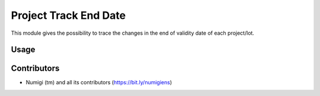 Project Track End Date
======================
This module gives the possibility to trace the changes in the end of validity date of each project/lot.

Usage
-----

.. image:: static/description/_______.png

Contributors
------------
* Numigi (tm) and all its contributors (https://bit.ly/numigiens)

